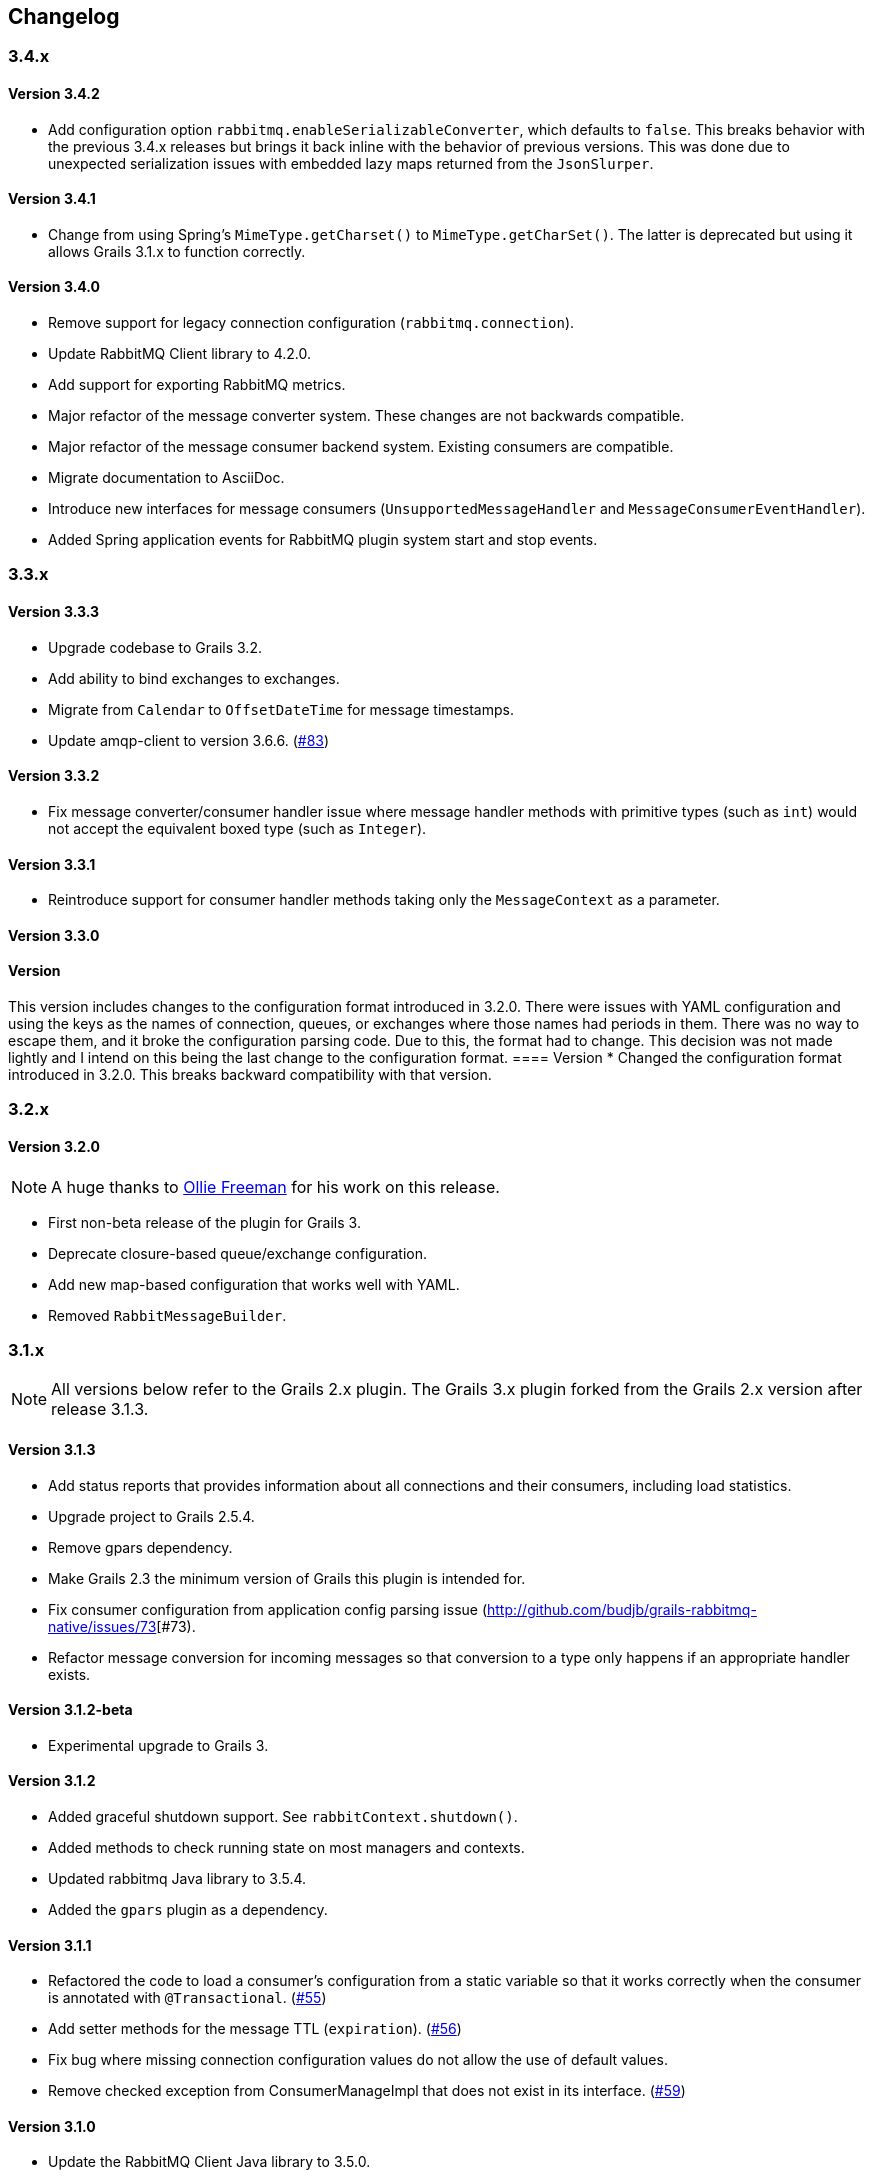 == Changelog

=== 3.4.x

==== Version 3.4.2
* Add configuration option `rabbitmq.enableSerializableConverter`, which defaults to `false`. This breaks behavior
  with the previous 3.4.x releases but brings it back inline with the behavior of previous versions. This was done
  due to unexpected serialization issues with embedded lazy maps returned from the `JsonSlurper`.

==== Version 3.4.1
* Change from using Spring's `MimeType.getCharset()` to `MimeType.getCharSet()`. The latter is deprecated but
  using it allows Grails 3.1.x to function correctly.

==== Version 3.4.0
* Remove support for legacy connection configuration (`rabbitmq.connection`).
* Update RabbitMQ Client library to 4.2.0.
* Add support for exporting RabbitMQ metrics.
* Major refactor of the message converter system. These changes are not backwards compatible.
* Major refactor of the message consumer backend system. Existing consumers are compatible.
* Migrate documentation to AsciiDoc.
* Introduce new interfaces for message consumers (`UnsupportedMessageHandler` and `MessageConsumerEventHandler`).
* Added Spring application events for RabbitMQ plugin system start and stop events.

=== 3.3.x

==== Version 3.3.3
* Upgrade codebase to Grails 3.2.
* Add ability to bind exchanges to exchanges.
* Migrate from `Calendar` to `OffsetDateTime` for message timestamps.
* Update amqp-client to version 3.6.6. (http://github.com/budjb/grails-rabbitmq-native/issues/83[#83])

==== Version 3.3.2
* Fix message converter/consumer handler issue where message handler methods with primitive types
  (such as `int`) would not accept the equivalent boxed type (such as `Integer`).

==== Version 3.3.1
* Reintroduce support for consumer handler methods taking only the `MessageContext` as a parameter.

==== Version 3.3.0
[WARNING]
==== Version
This version includes changes to the configuration format introduced in 3.2.0. There were issues with YAML configuration
and using the keys as the names of connection, queues, or exchanges where those names had periods in them. There was
no way to escape them, and it broke the configuration parsing code. Due to this, the format had to change. This
decision was not made lightly and I intend on this being the last change to the configuration format.
==== Version
* Changed the configuration format introduced in 3.2.0. This breaks backward compatibility with that version.

=== 3.2.x

==== Version 3.2.0
NOTE: A huge thanks to https://github.com/olliefreeman[Ollie Freeman] for his work on this release.

* First non-beta release of the plugin for Grails 3.
* Deprecate closure-based queue/exchange configuration.
* Add new map-based configuration that works well with YAML.
* Removed `RabbitMessageBuilder`.

=== 3.1.x

NOTE: All versions below refer to the Grails 2.x plugin. The Grails 3.x plugin forked from the Grails 2.x version after
release 3.1.3.

==== Version 3.1.3
* Add status reports that provides information about all connections and their consumers, including load statistics.
* Upgrade project to Grails 2.5.4.
* Remove gpars dependency.
* Make Grails 2.3 the minimum version of Grails this plugin is intended for.
* Fix consumer configuration from application config parsing issue (http://github.com/budjb/grails-rabbitmq-native/issues/73[#73).
* Refactor message conversion for incoming messages so that conversion to a type only happens if an appropriate handler exists.

==== Version 3.1.2-beta
* Experimental upgrade to Grails 3.

==== Version 3.1.2
* Added graceful shutdown support. See `rabbitContext.shutdown()`.
* Added methods to check running state on most managers and contexts.
* Updated rabbitmq Java library to 3.5.4.
* Added the `gpars` plugin as a dependency.

==== Version 3.1.1
* Refactored the code to load a consumer's configuration from a static variable so that it works correctly when the
  consumer is annotated with `@Transactional`.
  (http://github.com/budjb/grails-rabbitmq-native/issues/55[#55])
* Add setter methods for the message TTL (`expiration`).
  (http://github.com/budjb/grails-rabbitmq-native/issues/56[#56])
* Fix bug where missing connection configuration values do not allow the use of default values.
* Remove checked exception from ConsumerManageImpl that does not exist in its interface.
  (http://github.com/budjb/grails-rabbitmq-native/issues/59[#59])

==== Version 3.1.0
* Update the RabbitMQ Client Java library to 3.5.0.
* Fix an issue that caused unclean shutdowns when redeploying an application using the plugin.
  (http://github.com/budjb/grails-rabbitmq-native/issues/54[#54])
* Added the ability to start and stop individual connections.
  (http://github.com/budjb/grails-rabbitmq-native/issues/49[#49])
* Added the ability to start and stop individual consumers.
  (http://github.com/budjb/grails-rabbitmq-native/issues/49[#49])
* Added the ability to start and stop consumers based on the connection they're tied to.
  (http://github.com/budjb/grails-rabbitmq-native/issues/49[#49])
* Moved consumer adapter storage from the connection context to the consumer manager.
* Handle `Throwable` types that were not being handled before in the consumer handling so that channels are not closed
  if one of the unhandled errors occurs.
  (http://github.com/budjb/grails-rabbitmq-native/issues/47[#47])
* Added travis-ci continuous integration for all commits to the plugin.

=== 3.0.x

==== Version 3.0.4
* Fix a null pointer exception when a consumer has no configuration.
* Add a unit test to test behavior when a consumer has no configuration.
* Add an integration test to test behavior when sending a message directly to a queue.

==== Version 3.0.3
* Introduced the `rabbitMessagePublisher` bean to replace the `RabbitMessageBuilder`.
* Deprecated the `RabbitMessageBuilder`.
* Massive refactor of the internals of the plugin.  See the upgrading page for more detailed information about what has
  changed.
* Added the ability to configure consumers centrally in the application's configuration file (thanks Erwan Arzur).
* Updated RabbitMQ library version to 3.4.3.

==== Version 3.0.2
* Internal release, see 3.0.3.

==== Version 3.0.1
* Internal release, see 3.0.3.

==== Version 3.0.0
* Internal Release, see 3.0.3.

=== 2.0.x

==== Version 2.0.10
* Fix bug with converters that prevented converters later in the processing list from executing if another convert is
  unable to marshall data from bytes.
* Add `enabled` flag to the configuration. If false, completely disables the plugin from starting.

==== Version 2.0.9
* Additional fix for memory leak associated with RPC calls and auto-recovering connections.

==== Version 2.0.8
* Fix bug introduced by rushing the previous fix. Mark consuming = true.

==== Version 2.0.7
* Add `basicCancel()` to `RabbitMessageBuilder` in an attempt to address a memory leak.
* Improve cleaning up of resources in RPC calls.

==== Version 2.0.6
* Updated copyright notices.
* Added GString message converter.
* Updated publishing guide docs to make RabbitMessageBuilder usage more clear (thanks marcDeSantis @GitHub).

==== Version 2.0.5
* Added heartbeat configuration for connections (thanks LuisMuniz @GitHub).
* Refactored Hibernate session support so that Hibernate is no longer a dependency of the plugin, and will now work
  with or without Hibernate present.

==== Version 2.0.4
* Added multi-server support to all aspects of the plugin.
* Added SSL support for connections.
* Added auto-reconnect support for dropped connections.
* Added logic to wrap a Hibernate session around calls to consumers.
* Updated the RabbitMQ library to version 3.3.0.
* Added logging for connection/channel reconnects and channel shutdowns.
* Changed format for connection configurations. The old style is still supported, but will likely be removed at some
  point.

=== 1.0.x

==== Version 1.0.3
* Modified the logic to check for the existence of callbacks in consumers.

==== Version 1.0.2
* Added a cached thread pool so the user does not need to account for the number of threads consumers require. Set the
  default to 0 so that this is the default.
* Added callbacks for messages: onReceive, onSuccess, onFailure, and onComplete.

==== Version 1.0.1
* Remove the maven group from the plugin definition class.

==== Version 1.0.0
* Version bump for general release.

=== 0.2.x

==== Version 0.2.1
* Fixed a bug with the message handler discovery method that caused generically-typed handlers to get called
  incorrectly.

==== Version 0.2.0
* Refactored queue/exchange configuration. It is now possible configure queue binding without having to also configure
  the exchange being bound to.
* Added the `match` property to queue configuration to support headers exchange binding.
  *This breaks backwards compatibility.*
* Renaming the `routingKey` property of the consumer configuration to `binding` to match queue configuration.
  *This breaks backwards compatibility.*

=== 0.1.x

==== Version 0.1.8
* Moved the trigger to start consumers on application launch to the bootstrap.

==== Version 0.1.7
* Added the `prefetchCount` option to the consumer configuration. Defaults to 1.
* Added the `threads` option to the connection configuration. Defaults to 5.

==== Version 0.1.6
* Fixed logic to determine if a consumer is valid.
* Added support for short-form handlers that only take a single parameter.

==== Version 0.1.5
* `body` parameter to the `RabbitMessageBuilder` is no longer required. It now defaults to an empty byte array.

==== Version 0.1.4
* Fix a class visibility issue in the artefact handlers for this plugin.

==== Version 0.1.3
* Touch up the consumer template.

==== Version 0.1.2
* Add the ability to create multiple consumers at the same time with the `create-consumer` script (thanks Aaron Brown!).
* Also create a unit test when creating consumers (thanks Michael Rice!).

==== Version 0.1.1
* Throw an exception if the connection configuration is missing on application start (thanks Michael Rice!).
* Add the `create-consumer` script (thanks Aaron Brown!).

==== Version 0.1
* Code complete/experimental release.
